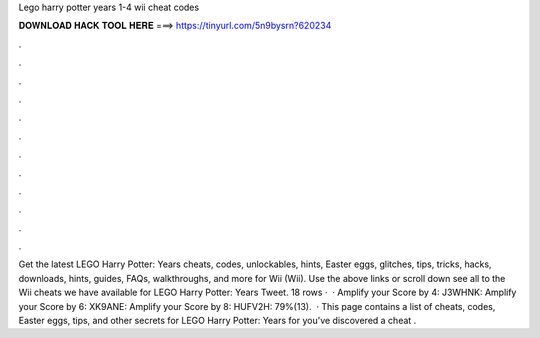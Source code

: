 Lego harry potter years 1-4 wii cheat codes

𝐃𝐎𝐖𝐍𝐋𝐎𝐀𝐃 𝐇𝐀𝐂𝐊 𝐓𝐎𝐎𝐋 𝐇𝐄𝐑𝐄 ===> https://tinyurl.com/5n9bysrn?620234

.

.

.

.

.

.

.

.

.

.

.

.

Get the latest LEGO Harry Potter: Years cheats, codes, unlockables, hints, Easter eggs, glitches, tips, tricks, hacks, downloads, hints, guides, FAQs, walkthroughs, and more for Wii (Wii). Use the above links or scroll down see all to the Wii cheats we have available for LEGO Harry Potter: Years Tweet. 18 rows ·  · Amplify your Score by 4: J3WHNK: Amplify your Score by 6: XK9ANE: Amplify your Score by 8: HUFV2H: 79%(13).  · This page contains a list of cheats, codes, Easter eggs, tips, and other secrets for LEGO Harry Potter: Years for  you've discovered a cheat .